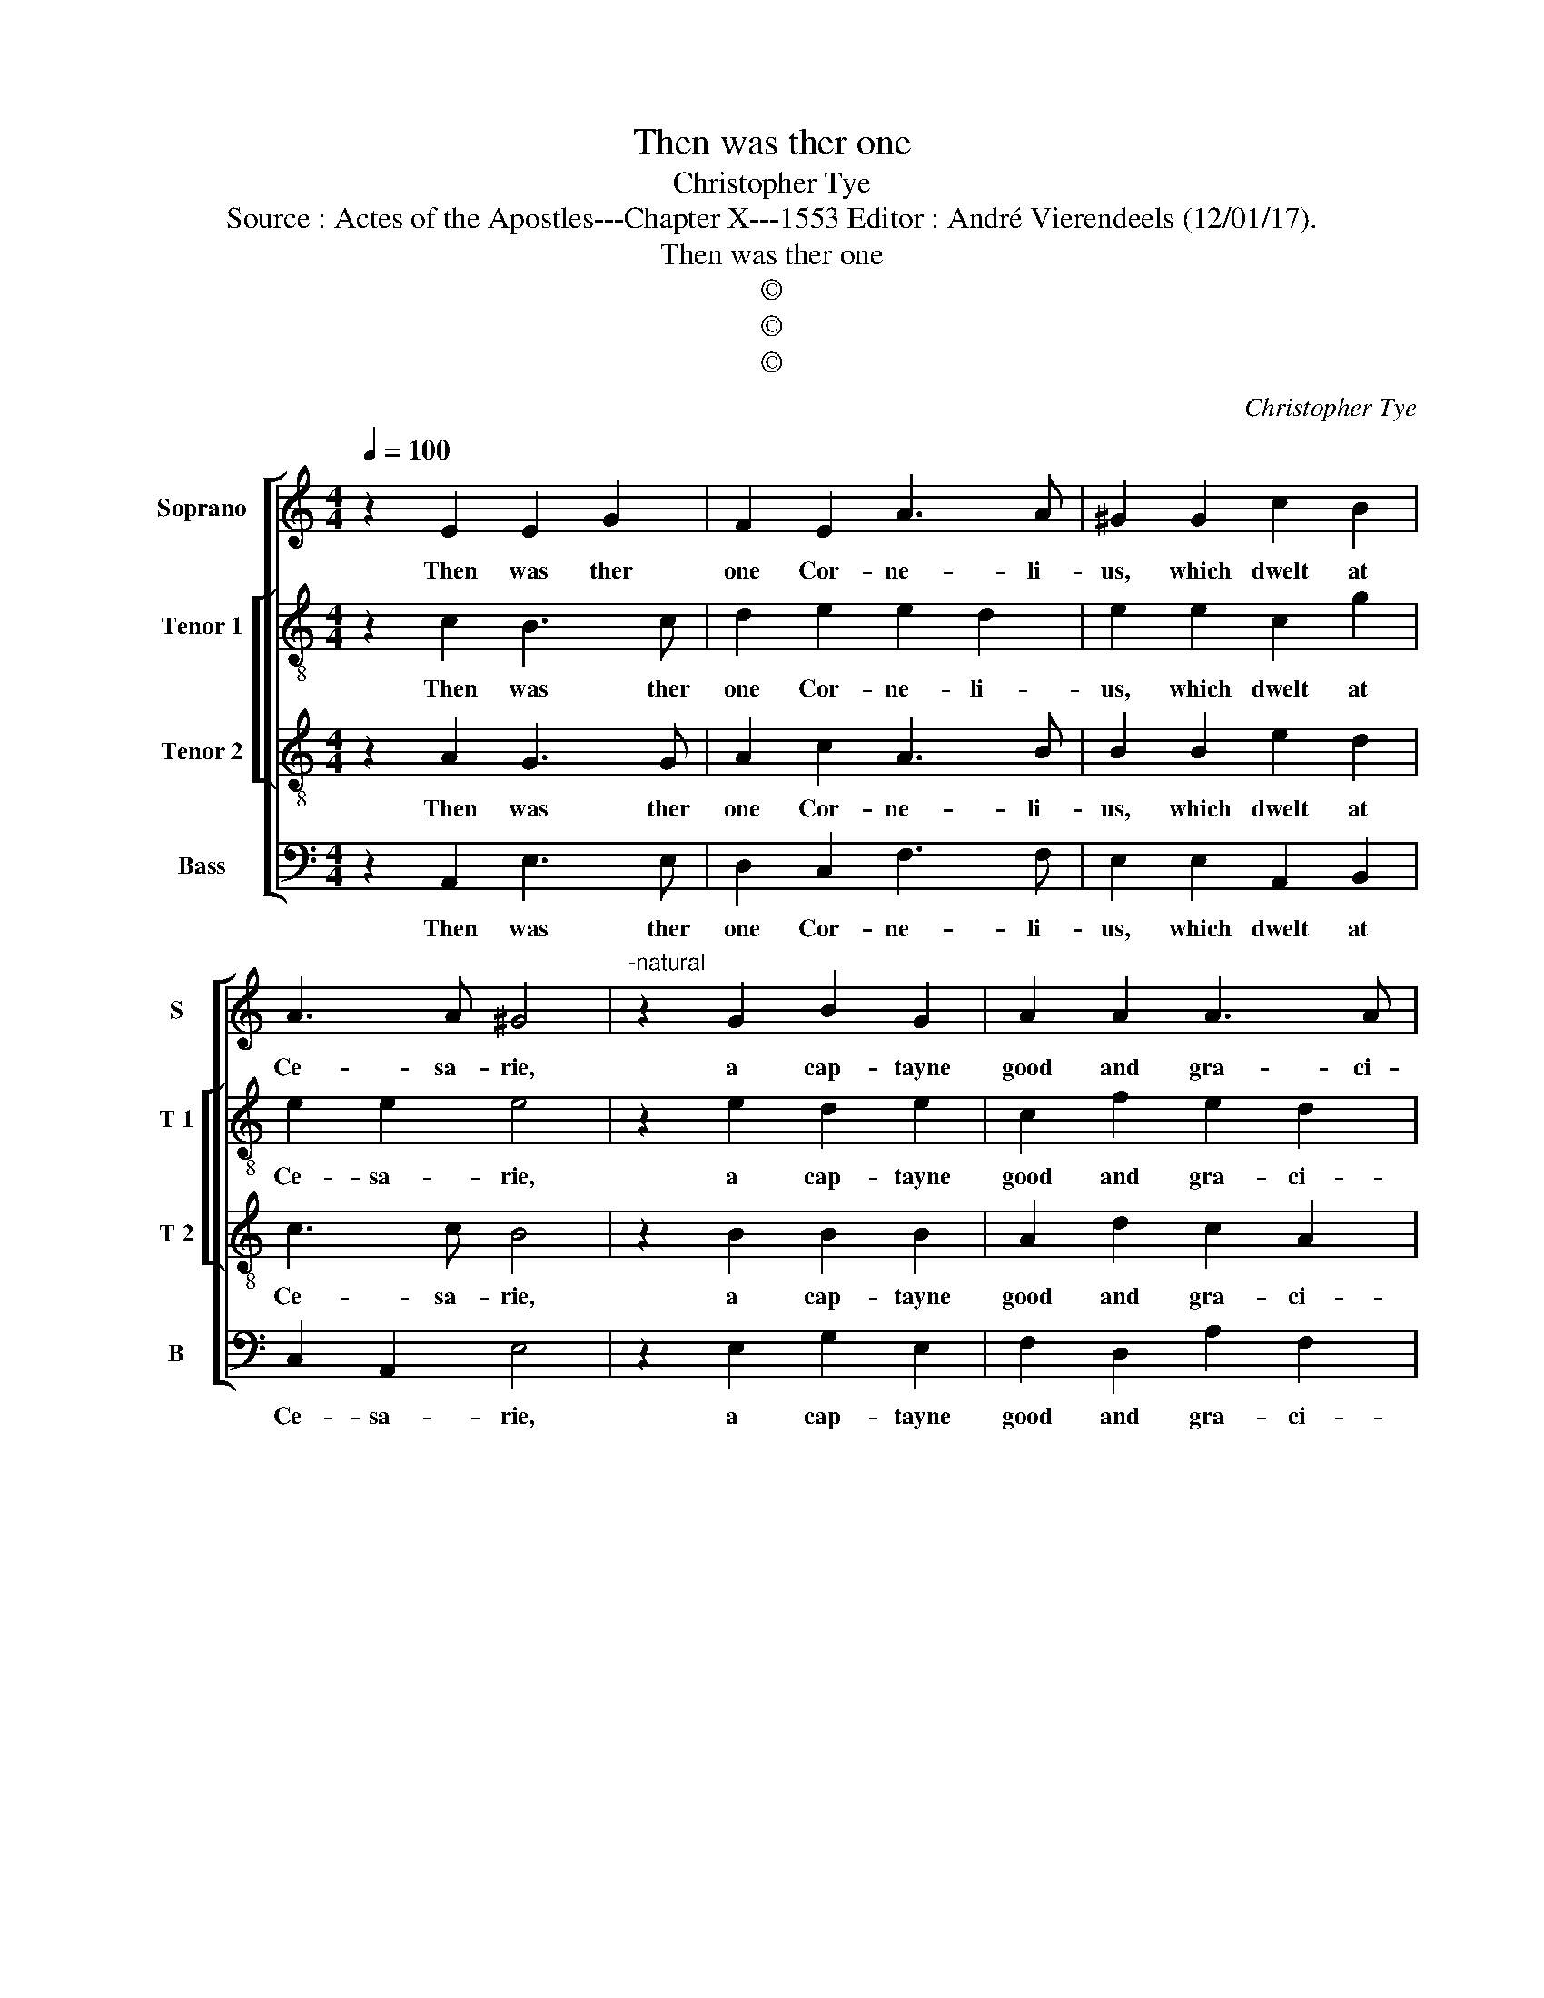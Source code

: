 X:1
T:Then was ther one
T:Christopher Tye
T:Source : Actes of the Apostles---Chapter X---1553 Editor : André Vierendeels (12/01/17).
T:Then was ther one
T:©
T:©
T:©
C:Christopher Tye
Z:©
%%score [ 1 [ 2 3 ] 4 ]
L:1/8
Q:1/4=100
M:4/4
K:C
V:1 treble nm="Soprano" snm="S"
V:2 treble-8 nm="Tenor 1" snm="T 1"
V:3 treble-8 nm="Tenor 2" snm="T 2"
V:4 bass nm="Bass" snm="B"
V:1
 z2 E2 E2 G2 | F2 E2 A3 A | ^G2 G2 c2 B2 | A3 A ^G4 |"^-natural" z2 G2 B2 G2 | A2 A2 A3 A | %6
w: Then was ther|one Cor- ne- li-|us, which dwelt at|Ce- sa- rie,|a cap- tayne|good and gra- ci-|
"^-natural" ^G2 E2 G2 ^F2 | E3 E ^C4 | z2 E2 A3 A | ^G2 B2 A2 A2 | ^G2 e2 d2 c2 | c2 B2 c4 | z8 | %13
w: ous, of those of|I ta- lye|de- vout he|was, and God dyd|feare so dyd his|fa- me- lye,||
 z4 z2 G2 | A2 c2 B2 B2 | c2 e2 d2 d2 | c2 c2 BA A2- | A^G/^F/ G2 A4- | A8 |] %19
w: in|al- mes great and|in pray- er a-|bode con- ti- nu al-|* * * * lye.|_|
V:2
 z2 c2 B3 c | d2 e2 e2 d2 | e2 e2 c2 g2 | e2 e2 e4 | z2 e2 d2 e2 | c2 f2 e2 d2 | e2 c2 Bc dA | %7
w: Then was ther|one Cor- ne- li-|us, which dwelt at|Ce- sa- rie,|a cap- tayne|good and gra- ci-|ous of those of I- *|
 cd B2 A4 | z2 c2 e3 e | e2 e2 e2 d2 |"^-natural" e2 g2 g2 e2 | g3 f e4 | c2 d2 f2 e2- | %13
w: ta- * * lye|de- vout he|was, and God dyd|feare so dyd his|fa- me- lye,|in al- mes great|
 e fdd e2 g2 | f2 e2 g4 | z2 c2 d2 f2 | ef g2 gfed | ee e2 ^c4- | c8 |] %19
w: _ and _ in pray- *|* * er|a- bode, con-|ti- * nu- al- lye, _ co-|ti- nu- al- lye.|_|
V:3
 z2 A2 G3 G | A2 c2 A3 B | B2 B2 e2 d2 | c3 c B4 | z2 B2 B2 B2 | A2 d2 c2 A2 | %6
w: Then was ther|one Cor- ne- li-|us, which dwelt at|Ce- sa- rie,|a cap- tayne|good and gra- ci-|
"^-natural" B2 A2 G2 A2 | A2 ^G2 A4 | z2 A2 c3 c | B2 B2 c2 A2 | B2 c2 B2 cd | ef d2 c4 | %12
w: ous of those of|I- ta- lye|de- vout he|was, and God dyd|feare so dyd his _|fa- * me- lye,|
 z2 G2 A2 c2 | B2 A2 c2 e2 | d2 c2 d2 G2 | A2 c2 BBAB | cd e2 dcBA | B4 A4- | A8 |] %19
w: in al- mes|great and in pray-|* er _ a-|bode con- ti- nu- al- ly,|con- * ti- nu- * * *|al- lye.|_|
V:4
 z2 A,,2 E,3 E, | D,2 C,2 F,3 F, | E,2 E,2 A,,2 B,,2 | C,2 A,,2 E,4 | z2 E,2 G,2 E,2 | %5
w: Then was ther|one Cor- ne- li-|us, which dwelt at|Ce- sa- rie,|a cap- tayne|
 F,2 D,2 A,2 F,2 | E,2 A,,2 E,2 D,2 | E,2 E,2 A,,4 | z2 A,,2 A,,3 A,, | %9
w: good and gra- ci-|ous of those of|I- ta- lye|de- vout he|
"^-natural" E,2 G,2 F,2 F,2 |"^-natural" E,2 C,2 G,2 A,2 | G,2 G,2 C,4 | z4 z2 C,2 | %13
w: was, and God dyd|feare so dyd his|fa- me- lye,|in|
 D,2 F,2 E,2 E,2 | F,2 A,2 G,>F, E,D, | C,2 C,2 G,2 D,2 | A,2 C,2 D,2 F,2 | E,E, E,2 A,,4- | %18
w: al- mes great and|in pray- * * * *|er and i, prau-|er a- bode con-|ti- nu- al- lye.|
 A,,8 |] %19
w: _|

